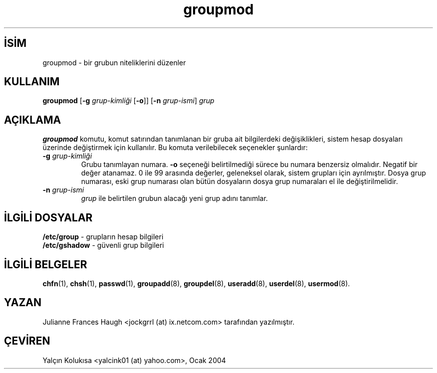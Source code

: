 

.\" Copyright 1991, Julianne Frances Haugh
.\" All rights reserved.
.\"
.\" Redistribution and use in source and binary forms, with or without
.\" modification, are permitted provided that the following conditions
.\" are met:
.\" 1. Redistributions of source code must retain the above copyright
.\"    notice, this list of conditions and the following disclaimer.
.\" 2. Redistributions in binary form must reproduce the above copyright
.\"    notice, this list of conditions and the following disclaimer in the
.\"    documentation and/or other materials provided with the distribution.
.\" 3. Neither the name of Julianne F. Haugh nor the names of its contributors
.\"    may be used to endorse or promote products derived from this software
.\"    without specific prior written permission.
.\"
.\" THIS SOFTWARE IS PROVIDED BY JULIE HAUGH AND CONTRIBUTORS ``AS IS'' AND
.\" ANY EXPRESS OR IMPLIED WARRANTIES, INCLUDING, BUT NOT LIMITED TO, THE
.\" IMPLIED WARRANTIES OF MERCHANTABILITY AND FITNESS FOR A PARTICULAR PURPOSE
.\" ARE DISCLAIMED.  IN NO EVENT SHALL JULIE HAUGH OR CONTRIBUTORS BE LIABLE
.\" FOR ANY DIRECT, INDIRECT, INCIDENTAL, SPECIAL, EXEMPLARY, OR CONSEQUENTIAL
.\" DAMAGES (INCLUDING, BUT NOT LIMITED TO, PROCUREMENT OF SUBSTITUTE GOODS
.\" OR SERVICES; LOSS OF USE, DATA, OR PROFITS; OR BUSINESS INTERRUPTION)
.\" HOWEVER CAUSED AND ON ANY THEORY OF LIABILITY, WHETHER IN CONTRACT, STRICT
.\" LIABILITY, OR TORT (INCLUDING NEGLIGENCE OR OTHERWISE) ARISING IN ANY WAY
.\" OUT OF THE USE OF THIS SOFTWARE, EVEN IF ADVISED OF THE POSSIBILITY OF
.\" SUCH DAMAGE.

.TH groupmod 8 "" "" ""
.nh
.SH İSİM  
groupmod - 
bir grubun niteliklerini düzenler

.SH KULLANIM

.nf

\fBgroupmod\fR [\fB-g \fR\fIgrup-kimliği\fR [\fB-o\fR]] [\fB-n \fR\fIgrup-ismi\fR] \fIgrup\fR

.fi


.SH AÇIKLAMA

\fBgroupmod\fR komutu, komut satırından tanımlanan bir gruba ait bilgilerdeki değişiklikleri, sistem hesap dosyaları üzerinde değiştirmek için kullanılır. Bu komuta verilebilecek seçenekler şunlardır: 



.br
.ns
.TP 
\fB-g \fR\fIgrup-kimliği\fR
Grubu tanımlayan numara. \fB-o\fR seçeneği belirtilmediği sürece bu numara benzersiz olmalıdır. Negatif bir değer atanamaz.  0 ile 99 arasında değerler, geleneksel olarak, sistem grupları için ayrılmıştır. Dosya grup numarası, eski grup numarası olan bütün dosyaların dosya grup numaraları el ile değiştirilmelidir.

.TP 
\fB-n \fR\fIgrup-ismi\fR
\fIgrup\fR ile belirtilen grubun alacağı yeni grup adını tanımlar.

.PP

.SH İLGİLİ DOSYALAR

.nf

\fB/etc/group\fR   - grupların hesap bilgileri
\fB/etc/gshadow\fR - güvenli grup bilgileri

.fi


.SH İLGİLİ BELGELER

\fBchfn\fR(1),
\fBchsh\fR(1),
\fBpasswd\fR(1),
\fBgroupadd\fR(8),
\fBgroupdel\fR(8),
\fBuseradd\fR(8),
\fBuserdel\fR(8),
\fBusermod\fR(8).

.SH YAZAN

Julianne Frances Haugh <jockgrrl (at) ix.netcom.com> tarafından yazılmıştır.

.SH ÇEVİREN

Yalçın Kolukısa <yalcink01 (at) yahoo.com>, Ocak 2004

